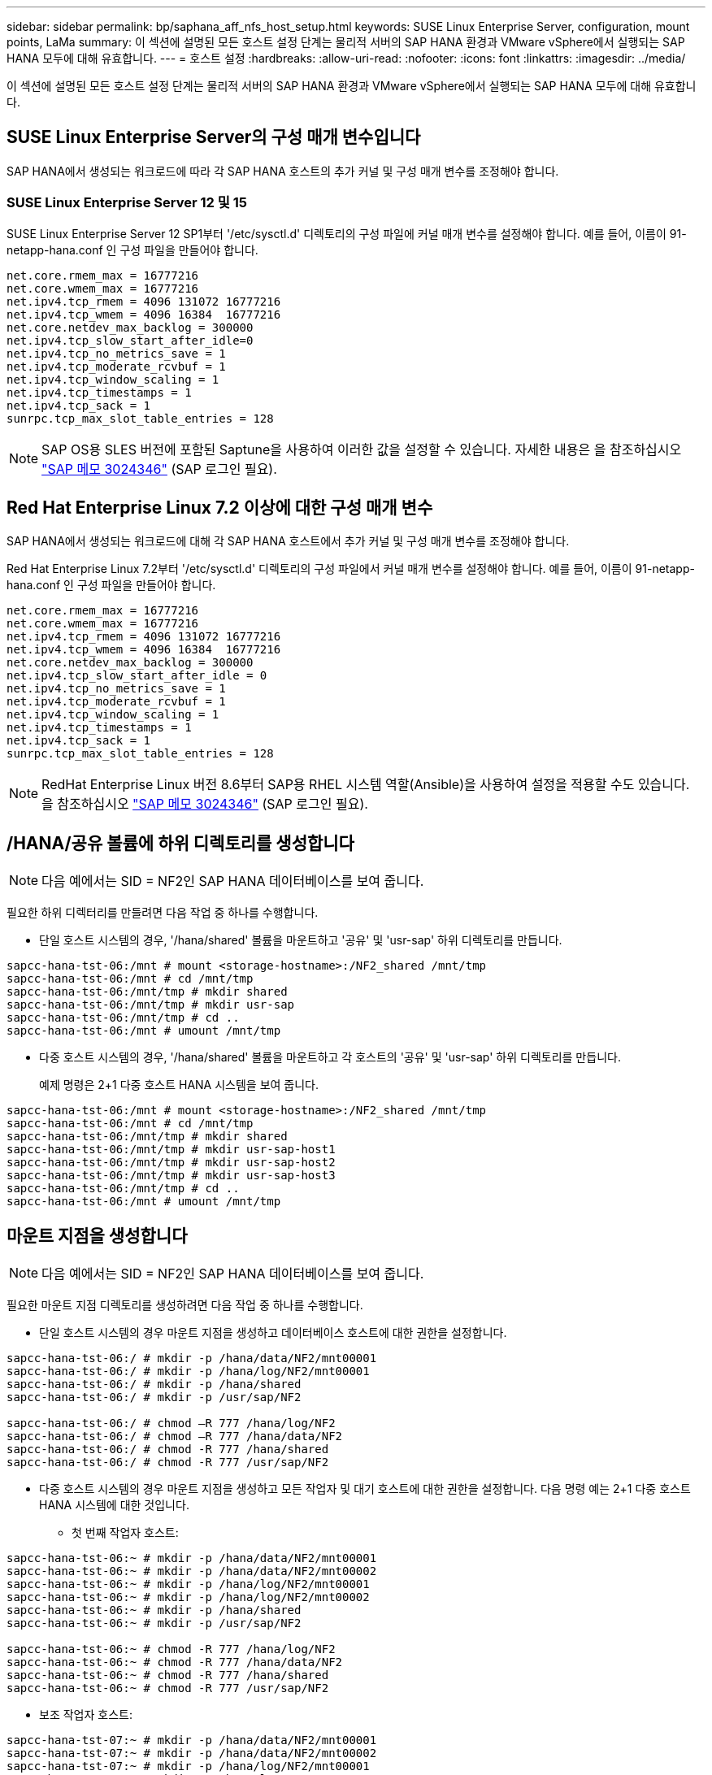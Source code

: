 ---
sidebar: sidebar 
permalink: bp/saphana_aff_nfs_host_setup.html 
keywords: SUSE Linux Enterprise Server, configuration, mount points, LaMa 
summary: 이 섹션에 설명된 모든 호스트 설정 단계는 물리적 서버의 SAP HANA 환경과 VMware vSphere에서 실행되는 SAP HANA 모두에 대해 유효합니다. 
---
= 호스트 설정
:hardbreaks:
:allow-uri-read: 
:nofooter: 
:icons: font
:linkattrs: 
:imagesdir: ../media/


[role="lead"]
이 섹션에 설명된 모든 호스트 설정 단계는 물리적 서버의 SAP HANA 환경과 VMware vSphere에서 실행되는 SAP HANA 모두에 대해 유효합니다.



== SUSE Linux Enterprise Server의 구성 매개 변수입니다

SAP HANA에서 생성되는 워크로드에 따라 각 SAP HANA 호스트의 추가 커널 및 구성 매개 변수를 조정해야 합니다.



=== SUSE Linux Enterprise Server 12 및 15

SUSE Linux Enterprise Server 12 SP1부터 '/etc/sysctl.d' 디렉토리의 구성 파일에 커널 매개 변수를 설정해야 합니다. 예를 들어, 이름이 91-netapp-hana.conf 인 구성 파일을 만들어야 합니다.

....
net.core.rmem_max = 16777216
net.core.wmem_max = 16777216
net.ipv4.tcp_rmem = 4096 131072 16777216
net.ipv4.tcp_wmem = 4096 16384  16777216
net.core.netdev_max_backlog = 300000
net.ipv4.tcp_slow_start_after_idle=0
net.ipv4.tcp_no_metrics_save = 1
net.ipv4.tcp_moderate_rcvbuf = 1
net.ipv4.tcp_window_scaling = 1
net.ipv4.tcp_timestamps = 1
net.ipv4.tcp_sack = 1
sunrpc.tcp_max_slot_table_entries = 128
....

NOTE: SAP OS용 SLES 버전에 포함된 Saptune을 사용하여 이러한 값을 설정할 수 있습니다. 자세한 내용은 을 참조하십시오 https://launchpad.support.sap.com/#/notes/3024346["SAP 메모 3024346"^] (SAP 로그인 필요).

....

....


== Red Hat Enterprise Linux 7.2 이상에 대한 구성 매개 변수

SAP HANA에서 생성되는 워크로드에 대해 각 SAP HANA 호스트에서 추가 커널 및 구성 매개 변수를 조정해야 합니다.

Red Hat Enterprise Linux 7.2부터 '/etc/sysctl.d' 디렉토리의 구성 파일에서 커널 매개 변수를 설정해야 합니다. 예를 들어, 이름이 91-netapp-hana.conf 인 구성 파일을 만들어야 합니다.

....
net.core.rmem_max = 16777216
net.core.wmem_max = 16777216
net.ipv4.tcp_rmem = 4096 131072 16777216
net.ipv4.tcp_wmem = 4096 16384  16777216
net.core.netdev_max_backlog = 300000
net.ipv4.tcp_slow_start_after_idle = 0
net.ipv4.tcp_no_metrics_save = 1
net.ipv4.tcp_moderate_rcvbuf = 1
net.ipv4.tcp_window_scaling = 1
net.ipv4.tcp_timestamps = 1
net.ipv4.tcp_sack = 1
sunrpc.tcp_max_slot_table_entries = 128
....

NOTE: RedHat Enterprise Linux 버전 8.6부터 SAP용 RHEL 시스템 역할(Ansible)을 사용하여 설정을 적용할 수도 있습니다. 을 참조하십시오 https://launchpad.support.sap.com/#/notes/3024346["SAP 메모 3024346"^] (SAP 로그인 필요).



== /HANA/공유 볼륨에 하위 디렉토리를 생성합니다


NOTE: 다음 예에서는 SID = NF2인 SAP HANA 데이터베이스를 보여 줍니다.

필요한 하위 디렉터리를 만들려면 다음 작업 중 하나를 수행합니다.

* 단일 호스트 시스템의 경우, '/hana/shared' 볼륨을 마운트하고 '공유' 및 'usr-sap' 하위 디렉토리를 만듭니다.


....
sapcc-hana-tst-06:/mnt # mount <storage-hostname>:/NF2_shared /mnt/tmp
sapcc-hana-tst-06:/mnt # cd /mnt/tmp
sapcc-hana-tst-06:/mnt/tmp # mkdir shared
sapcc-hana-tst-06:/mnt/tmp # mkdir usr-sap
sapcc-hana-tst-06:/mnt/tmp # cd ..
sapcc-hana-tst-06:/mnt # umount /mnt/tmp
....
* 다중 호스트 시스템의 경우, '/hana/shared' 볼륨을 마운트하고 각 호스트의 '공유' 및 'usr-sap' 하위 디렉토리를 만듭니다.
+
예제 명령은 2+1 다중 호스트 HANA 시스템을 보여 줍니다.



....
sapcc-hana-tst-06:/mnt # mount <storage-hostname>:/NF2_shared /mnt/tmp
sapcc-hana-tst-06:/mnt # cd /mnt/tmp
sapcc-hana-tst-06:/mnt/tmp # mkdir shared
sapcc-hana-tst-06:/mnt/tmp # mkdir usr-sap-host1
sapcc-hana-tst-06:/mnt/tmp # mkdir usr-sap-host2
sapcc-hana-tst-06:/mnt/tmp # mkdir usr-sap-host3
sapcc-hana-tst-06:/mnt/tmp # cd ..
sapcc-hana-tst-06:/mnt # umount /mnt/tmp
....


== 마운트 지점을 생성합니다


NOTE: 다음 예에서는 SID = NF2인 SAP HANA 데이터베이스를 보여 줍니다.

필요한 마운트 지점 디렉토리를 생성하려면 다음 작업 중 하나를 수행합니다.

* 단일 호스트 시스템의 경우 마운트 지점을 생성하고 데이터베이스 호스트에 대한 권한을 설정합니다.


....
sapcc-hana-tst-06:/ # mkdir -p /hana/data/NF2/mnt00001
sapcc-hana-tst-06:/ # mkdir -p /hana/log/NF2/mnt00001
sapcc-hana-tst-06:/ # mkdir -p /hana/shared
sapcc-hana-tst-06:/ # mkdir -p /usr/sap/NF2

sapcc-hana-tst-06:/ # chmod –R 777 /hana/log/NF2
sapcc-hana-tst-06:/ # chmod –R 777 /hana/data/NF2
sapcc-hana-tst-06:/ # chmod -R 777 /hana/shared
sapcc-hana-tst-06:/ # chmod -R 777 /usr/sap/NF2
....
* 다중 호스트 시스템의 경우 마운트 지점을 생성하고 모든 작업자 및 대기 호스트에 대한 권한을 설정합니다. 다음 명령 예는 2+1 다중 호스트 HANA 시스템에 대한 것입니다.
+
** 첫 번째 작업자 호스트:




....
sapcc-hana-tst-06:~ # mkdir -p /hana/data/NF2/mnt00001
sapcc-hana-tst-06:~ # mkdir -p /hana/data/NF2/mnt00002
sapcc-hana-tst-06:~ # mkdir -p /hana/log/NF2/mnt00001
sapcc-hana-tst-06:~ # mkdir -p /hana/log/NF2/mnt00002
sapcc-hana-tst-06:~ # mkdir -p /hana/shared
sapcc-hana-tst-06:~ # mkdir -p /usr/sap/NF2

sapcc-hana-tst-06:~ # chmod -R 777 /hana/log/NF2
sapcc-hana-tst-06:~ # chmod -R 777 /hana/data/NF2
sapcc-hana-tst-06:~ # chmod -R 777 /hana/shared
sapcc-hana-tst-06:~ # chmod -R 777 /usr/sap/NF2
....
* 보조 작업자 호스트:


....
sapcc-hana-tst-07:~ # mkdir -p /hana/data/NF2/mnt00001
sapcc-hana-tst-07:~ # mkdir -p /hana/data/NF2/mnt00002
sapcc-hana-tst-07:~ # mkdir -p /hana/log/NF2/mnt00001
sapcc-hana-tst-07:~ # mkdir -p /hana/log/NF2/mnt00002
sapcc-hana-tst-07:~ # mkdir -p /hana/shared
sapcc-hana-tst-07:~ # mkdir -p /usr/sap/NF2

sapcc-hana-tst-07:~ # chmod -R 777 /hana/log/NF2
sapcc-hana-tst-07:~ # chmod -R 777 /hana/data/NF2
sapcc-hana-tst-07:~ # chmod -R 777 /hana/shared
sapcc-hana-tst-07:~ # chmod -R 777 /usr/sap/NF2
....
* 대기 호스트:


....
sapcc-hana-tst-08:~ # mkdir -p /hana/data/NF2/mnt00001
sapcc-hana-tst-08:~ # mkdir -p /hana/data/NF2/mnt00002
sapcc-hana-tst-08:~ # mkdir -p /hana/log/NF2/mnt00001
sapcc-hana-tst-08:~ # mkdir -p /hana/log/NF2/mnt00002
sapcc-hana-tst-08:~ # mkdir -p /hana/shared
sapcc-hana-tst-08:~ # mkdir -p /usr/sap/NF2

sapcc-hana-tst-08:~ # chmod -R 777 /hana/log/NF2
sapcc-hana-tst-08:~ # chmod -R 777 /hana/data/NF2
sapcc-hana-tst-08:~ # chmod -R 777 /hana/shared
sapcc-hana-tst-08:~ # chmod -R 777 /usr/sap/NF2
....


== 파일 시스템을 마운트합니다

NFS 버전 및 ONTAP 릴리즈별로 다른 마운트 옵션을 사용해야 합니다. 다음 파일 시스템이 호스트에 마운트되어야 합니다.

* '/HANA/data/SID/mnt0000 *'
* '/HANA/log/SID/mnt0000 *'
* '/hana/shared
* '/usr/sap/sid'


다음 표에는 단일 호스트 및 다중 호스트 SAP HANA 데이터베이스의 다양한 파일 시스템에 사용해야 하는 NFS 버전이 나와 있습니다.

|===
| 파일 시스템 | SAP HANA 단일 호스트 | SAP HANA 다중 호스트 


| /HANA/data/SID/mnt0000 * | NFSv3 또는 NFSv4 | NFSv4 


| /HANA/log/SID/mnt0000 * | NFSv3 또는 NFSv4 | NFSv4 


| /HANA/공유 | NFSv3 또는 NFSv4 | NFSv3 또는 NFSv4 


| /usr/sap/sid | NFSv3 또는 NFSv4 | NFSv3 또는 NFSv4 
|===
다음 표에는 다양한 NFS 버전 및 ONTAP 릴리즈의 마운트 옵션이 나와 있습니다. 공통 매개 변수는 NFS 및 ONTAP 버전과 무관합니다.


NOTE: SAP LaMa를 사용하려면 /usr/sap/sid 디렉토리가 로컬이어야 합니다. 따라서 SAP LaMa를 사용하는 경우 /usr/sap/sid에 대한 NFS 볼륨을 마운트하지 마십시오.

NFSv3의 경우 소프트웨어나 서버 장애 발생 시 NFS 잠금 정리 작업을 방지하려면 NFS 잠금을 해제해야 합니다.

ONTAP 9를 사용하면 NFS 전송 크기를 최대 1MB까지 구성할 수 있습니다. 특히, 스토리지 시스템에 40GbE 또는 더 빠른 연결을 사용하여 예상 처리량 값을 얻으려면 전송 크기를 1MB로 설정해야 합니다.

|===
| 공통 매개 변수입니다 | NFSv3 | NFSv4 | ONTAP 9를 사용한 NFS 전송 크기입니다 | ONTAP 8을 사용한 NFS 전송 크기입니다 


| rw, bg, hard, timeo = 600, nocatime | nfsvers = 3, nolock | nfsvers = 4.1, 잠금 | rsize = 1048576, wsize = 262144 | rsize=65536, wsize=65536 
|===

NOTE: NFSv3을 사용하여 읽기 성능을 향상시키려면 SUSE Linux Enterprise Server 12 SP4 이상 및 RedHat Enterprise Linux(RHEL) 8.3 이상에서 사용할 수 있는 "nconnect=n" 마운트 옵션을 사용하는 것이 좋습니다.


NOTE: 성능 테스트를 통해 그 결과가 나왔습니다 `nconnect=4` 데이터 볼륨에 대해 양호한 읽기 결과를 제공합니다. 로그 쓰기는 과 같은 세션 수가 낮을 때 도움이 될 수 있습니다 `nconnect=2`. 공유 볼륨은 'nconnect' 옵션을 사용할 경우 많은 이점을 얻을 수 있습니다. NFS 서버의 첫 번째 마운트(IP 주소)는 사용 중인 세션의 양을 정의합니다. 동일한 IP 주소에 추가로 마운트해도 nconnect에 다른 값을 사용하더라도 이 값은 변경되지 않습니다.


NOTE: ONTAP 9.8 및 SUSE SLES15SP2 또는 RedHat RHEL 8.4 이상부터 NFSv4.1용 nconnect 옵션을 지원합니다. 자세한 내용은 Linux 공급업체 설명서를 참조하십시오.


NOTE: nconnect가 NFSv4.x와 함께 사용되는 경우 NFSv4.x 세션 슬롯의 양은 다음 규칙에 따라 조정해야 합니다. 세션 슬롯의 양은 <nconnect value> x 64입니다. 호스트에서 재부팅이 완료된
`echo options nfs max_session_slots=<calculated value> > /etc/modprobe.d/nfsclient.conf` 후 종료됩니다. 서버 측 값도 조정되어야 하며 에 설명된 대로 세션 슬롯 수를 설정해야 합니다 link:saphana_aff_nfs_storage_controller_setup.html#nfs-configuration-for-nfsv4["NFSv4에 대한 NFS 구성."]

다음 예에서는 NFSv3 사용 시 SID=NF2, 읽기의 경우 1MB NFS 전송, 쓰기의 경우 256K인 단일 호스트 SAP HANA 데이터베이스를 보여 줍니다. 시스템 부팅 중에 '/etc/fstab' 구성 파일을 사용하여 파일 시스템을 마운트하려면 다음 단계를 수행하십시오.

. 필요한 파일 시스템을 '/etc/fstab' 구성 파일에 추가합니다.
+
....
sapcc-hana-tst-06:/ # cat /etc/fstab
<storage-vif-data01>:/NF2_data_mnt00001 /hana/data/NF2/mnt00001 nfs rw,nfsvers=3,hard,timeo=600,nconnect=4,rsize=1048576,wsize=262144,bg,noatime,nolock 0 0
<storage-vif-log01>:/NF2_log_mnt00001 /hana/log/NF2/mnt00001 nfs rw,nfsvers=3,hard,timeo=600,nconnect=2,rsize=1048576,wsize=262144,bg,noatime,nolock 0 0
<storage-vif-data01>:/NF2_shared/usr-sap /usr/sap/NF2 nfs rw,nfsvers=3,hard,timeo=600,nconnect=4,rsize=1048576,wsize=262144,bg,noatime,nolock 0 0
<storage-vif-data01>:/NF2_shared/shared /hana/shared nfs rw,nfsvers=3,hard,timeo=600,nconnect=4,rsize=1048576,wsize=262144,bg,noatime,nolock 0 0
....
. 모든 호스트에 파일 시스템을 마운트하려면 'mount –a'를 실행합니다.


다음 예에서는 데이터 및 로그 파일 시스템에 NFSv4.1을 사용하고 "/HANA/공유" 및 "/usr/SAP/NF2" 파일 시스템에 대해 NFSv3을 사용하는 SID=NF2인 다중 호스트 SAP HANA 데이터베이스를 보여 줍니다. 읽기의 경우 1MB NFS 전송, 쓰기의 경우 256K가 사용됩니다.

. 모든 호스트의 '/etc/fstab' 구성 파일에 필요한 파일 시스템을 추가합니다.
+

NOTE: 를 클릭합니다 `/usr/sap/NF2` 파일 시스템은 데이터베이스 호스트마다 다릅니다. 다음 예는 을 보여줍니다 `/NF2_shared/usr-sap-host1`.

+
....
stlrx300s8-5:/ # cat /etc/fstab
<storage-vif-data01>:/NF2_data_mnt00001 /hana/data/NF2/mnt00001 nfs  rw,nfsvers=4.1,hard,timeo=600,nconnect=4,rsize=1048576,wsize=262144,bg,noatime,lock 0 0
<storage-vif-data02>:/NF2_data_mnt00002 /hana/data/NF2/mnt00002 nfs rw,nfsvers=4.1,hard,timeo=600,nconnect=4,rsize=1048576,wsize=262144,bg,noatime,lock 0 0
<storage-vif-log01>:/NF2_log_mnt00001 /hana/log/NF2/mnt00001 nfs rw,nfsvers=4.1,hard,timeo=600,nconnect=2,rsize=1048576,wsize=262144,bg,noatime,lock 0 0
<storage-vif-log02>:/NF2_log_mnt00002 /hana/log/NF2/mnt00002 nfs rw,nfsvers=4.1,hard,timeo=600,nconnect=2,rsize=1048576,wsize=262144,bg,noatime,lock 0 0
<storage-vif-data02>:/NF2_shared/usr-sap-host1 /usr/sap/NF2 nfs rw,nfsvers=3,hard,timeo=600,nconnect=4,rsize=1048576,wsize=262144,bg,noatime,nolock 0 0
<storage-vif-data02>:/NF2_shared/shared /hana/shared nfs rw,nfsvers=3,hard,timeo=600,nconnect=4,rsize=1048576,wsize=262144,bg,noatime,nolock 0 0
....
. 모든 호스트에 파일 시스템을 마운트하려면 'mount –a'를 실행합니다.


